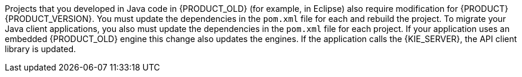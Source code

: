 [id='migration-java-projects-con']
ifdef::DM[]
= Java project migration
endif::DM[]

ifdef::PAM[]
= Migrating Java project data
endif::PAM[]

Projects that you developed in Java code in {PRODUCT_OLD} (for example, in Eclipse) also require modification for {PRODUCT} {PRODUCT_VERSION}. You must update the dependencies in the `pom.xml` file for each
ifdef::DM[]
project
endif::DM[]
ifdef::PAM[]
project, upgrade the database configured for the project,
endif::PAM[]
and rebuild the project. To migrate your Java client applications, you also must update the dependencies in the `pom.xml` file for each project. If your application uses an embedded {PRODUCT_OLD} engine
ifdef::PAM[]
(jBPM, Drools, OptaPlanner),
endif::PAM[]
ifdef::DM[]
(Drools),
endif::DM[]
this change also updates the engines. If the application calls the {KIE_SERVER}, the API client library is updated.
